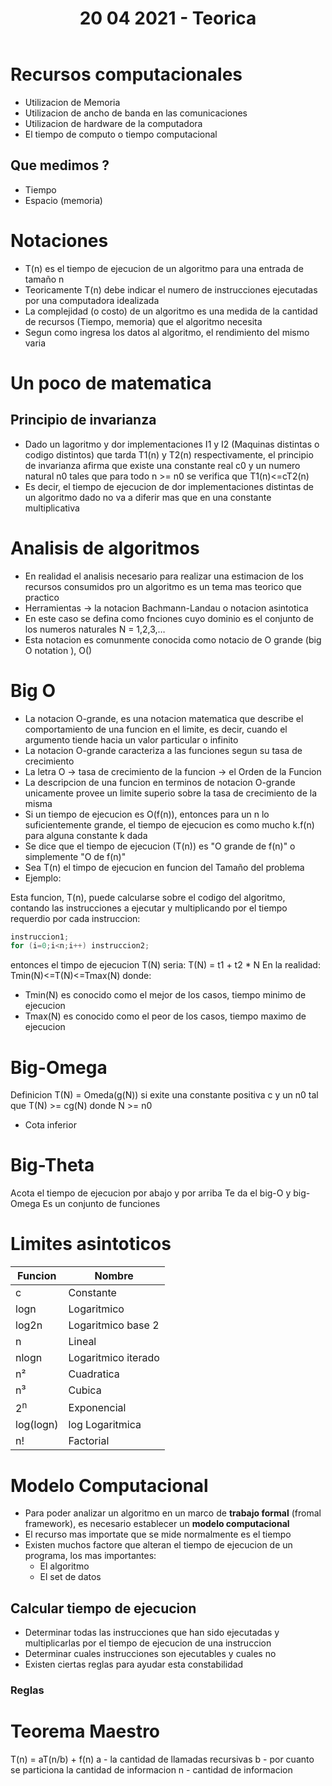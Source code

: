 #+TITLE: 20 04 2021 - Teorica
* Recursos computacionales
- Utilizacion de Memoria
- Utilizacion de ancho de banda en las comunicaciones
- Utilizacion de hardware de la computadora
- El tiempo de computo o tiempo computacional
** Que medimos ?
- Tiempo
- Espacio (memoria)
* Notaciones
- T(n) es el tiempo de ejecucion de un algoritmo para una entrada de tamaño n
- Teoricamente T(n) debe indicar el numero de instrucciones ejecutadas por una computadora idealizada
- La complejidad (o costo) de un algoritmo es una medida de la cantidad de recursos (Tiempo, memoria) que el algoritmo necesita
- Segun como ingresa los datos al algoritmo, el rendimiento del mismo varia
* Un poco de matematica
** Principio de invarianza
- Dado un lagoritmo y dor implementaciones I1 y I2 (Maquinas distintas o codigo distintos) que tarda T1(n) y T2(n) respectivamente, el principio de invarianza afirma que existe una constante real c0 y un numero natural n0 tales que para todo n >= n0 se verifica que T1(n)<=cT2(n)
- Es decir, el tiempo de ejecucion de dor implementaciones distintas de un algoritmo dado no va a diferir mas que en una constante multiplicativa
* Analisis de algoritmos
- En realidad el analisis necesario para realizar una estimacion de los recursos consumidos pro un algoritmo es un tema mas teorico que practico
- Herramientas -> la notacion Bachmann-Landau o notacion asintotica
- En este caso se defina como fnciones cuyo dominio es el conjunto de los numeros naturales N = 1,2,3,...
- Esta notacion es comunmente conocida como notacio de O grande (big O notation ), O()
* Big O
- La notacion O-grande, es una notacion matematica que describe el comportamiento de una funcion en el limite, es decir, cuando el argumento tiende hacia un valor particular o infinito
- La notacion O-grande caracteriza a las funciones segun su tasa de crecimiento
- La letra O -> tasa de crecimiento de la funcion -> el Orden de la Funcion
- La descripcion de una funcion en terminos de notacion O-grande unicamente provee un limite superio sobre la tasa de crecimiento de la misma
- Si un tiempo de ejecucion es O(f(n)), entonces para un n lo suficientemente grande, el tiempo de ejecucion es como mucho k.f(n) para alguna constante k dada
- Se dice que el tiempo de ejecucion (T(n)) es "O grande de f(n)" o simplemente "O de f(n)"
- Sea T(n) el timpo de ejecucion en funcion del Tamaño del problema
- Ejemplo:
Esta funcion, T(n), puede calcularse sobre el codigo del algoritmo, contando las instrucciones a ejecutar y multiplicando por el tiempo requerdio por cada instruccion:
#+begin_src C
instruccion1;
for (i=0;i<n;i++) instruccion2;
#+end_src
entonces el timpo de ejecucion T(N) seria:
T(N) = t1 + t2 * N
En la realidad:
Tmin(N)<=T(N)<=Tmax(N)
donde:
 - Tmin(N) es conocido como el mejor de los casos, tiempo minimo de ejecucion
 - Tmax(N) es conocido como el peor de los casos, tiempo maximo de ejecucion
* Big-Omega
Definicion
T(N) = Omeda(g(N)) si exite una constante positiva c y un n0 tal que
T(N) >= cg(N) donde N >= n0
- Cota inferior
* Big-Theta
Acota el tiempo de ejecucion por abajo y por arriba
Te da el big-O y big-Omega
Es un conjunto de funciones
* Limites asintoticos
|-----------+---------------------|
| Funcion   | Nombre              |
|-----------+---------------------|
| c         | Constante           |
| logn      | Logaritmico         |
| log2n     | Logaritmico base 2  |
| n         | Lineal              |
| nlogn     | Logaritmico iterado |
| n²        | Cuadratica          |
| n³        | Cubica              |
| 2^n       | Exponencial         |
| log(logn) | log Logaritmica     |
| n!        | Factorial           |
|-----------+---------------------|
* Modelo Computacional
- Para poder analizar un algoritmo en un marco de *trabajo formal* (fromal framework), es necesario establecer un *modelo computacional*
- El recurso mas importate que se mide normalmente es el tiempo
- Existen muchos factore que alteran el tiempo de ejecucion de un programa, los mas importantes:
  + El algoritmo
  + El set de datos
** Calcular tiempo de ejecucion
- Determinar todas las instrucciones que han sido ejecutadas y multiplicarlas por el tiempo de ejecucion de una instruccion
- Determinar cuales instrucciones son ejecutables y cuales no
- Existen ciertas reglas para ayudar esta constabilidad
*** Reglas
* Teorema Maestro
T(n) = aT(n/b) + f(n)
a - la cantidad de llamadas recursivas
b - por cuanto se particiona la cantidad de informacion
n - cantidad de informacion
